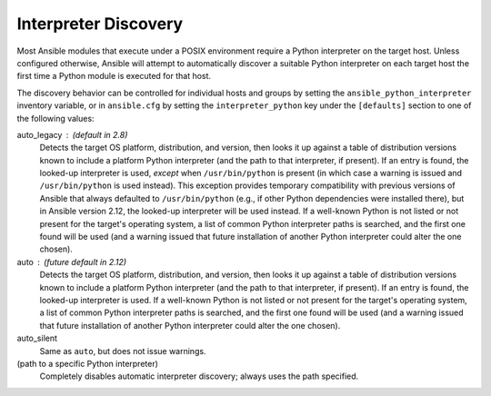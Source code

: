 .. _interpreter_discovery:

Interpreter Discovery
=====================

Most Ansible modules that execute under a POSIX environment require a Python interpreter on the target host. Unless
configured otherwise, Ansible will attempt to automatically discover a suitable Python interpreter on each target host
the first time a Python module is executed for that host.

The discovery behavior can be controlled for individual hosts and groups by setting the ``ansible_python_interpreter``
inventory variable, or in ``ansible.cfg`` by setting the ``interpreter_python`` key under the ``[defaults]`` section to
one of the following values:

auto_legacy : (default in 2.8)
  Detects the target OS platform, distribution, and version, then looks it up against a table of distribution versions
  known to include a platform Python interpreter (and the path to that interpreter, if present). If an entry is found,
  the looked-up interpreter is used, *except* when ``/usr/bin/python`` is present (in which case a warning is issued and
  ``/usr/bin/python`` is used instead). This exception provides temporary compatibility with previous versions of
  Ansible that always defaulted to ``/usr/bin/python`` (e.g., if other Python dependencies were installed there), but in
  Ansible version 2.12, the looked-up interpreter will be used instead. If a well-known Python is not listed or not
  present for the target's operating system, a list of common Python interpreter paths is searched, and the first one
  found will be used (and a warning issued that future installation of another Python interpreter could alter the one
  chosen).

auto : (future default in 2.12)
  Detects the target OS platform, distribution, and version, then looks it up against a table of distribution versions
  known to include a platform Python interpreter (and the path to that interpreter, if present). If an entry is found,
  the looked-up interpreter is used. If a well-known Python is not listed or not present for the target's operating
  system, a list of common Python interpreter paths is searched, and the first one found will be used (and a warning
  issued that future installation of another Python interpreter could alter the one chosen).

auto_silent
  Same as ``auto``, but does not issue warnings.

(path to a specific Python interpreter)
  Completely disables automatic interpreter discovery; always uses the path specified.
